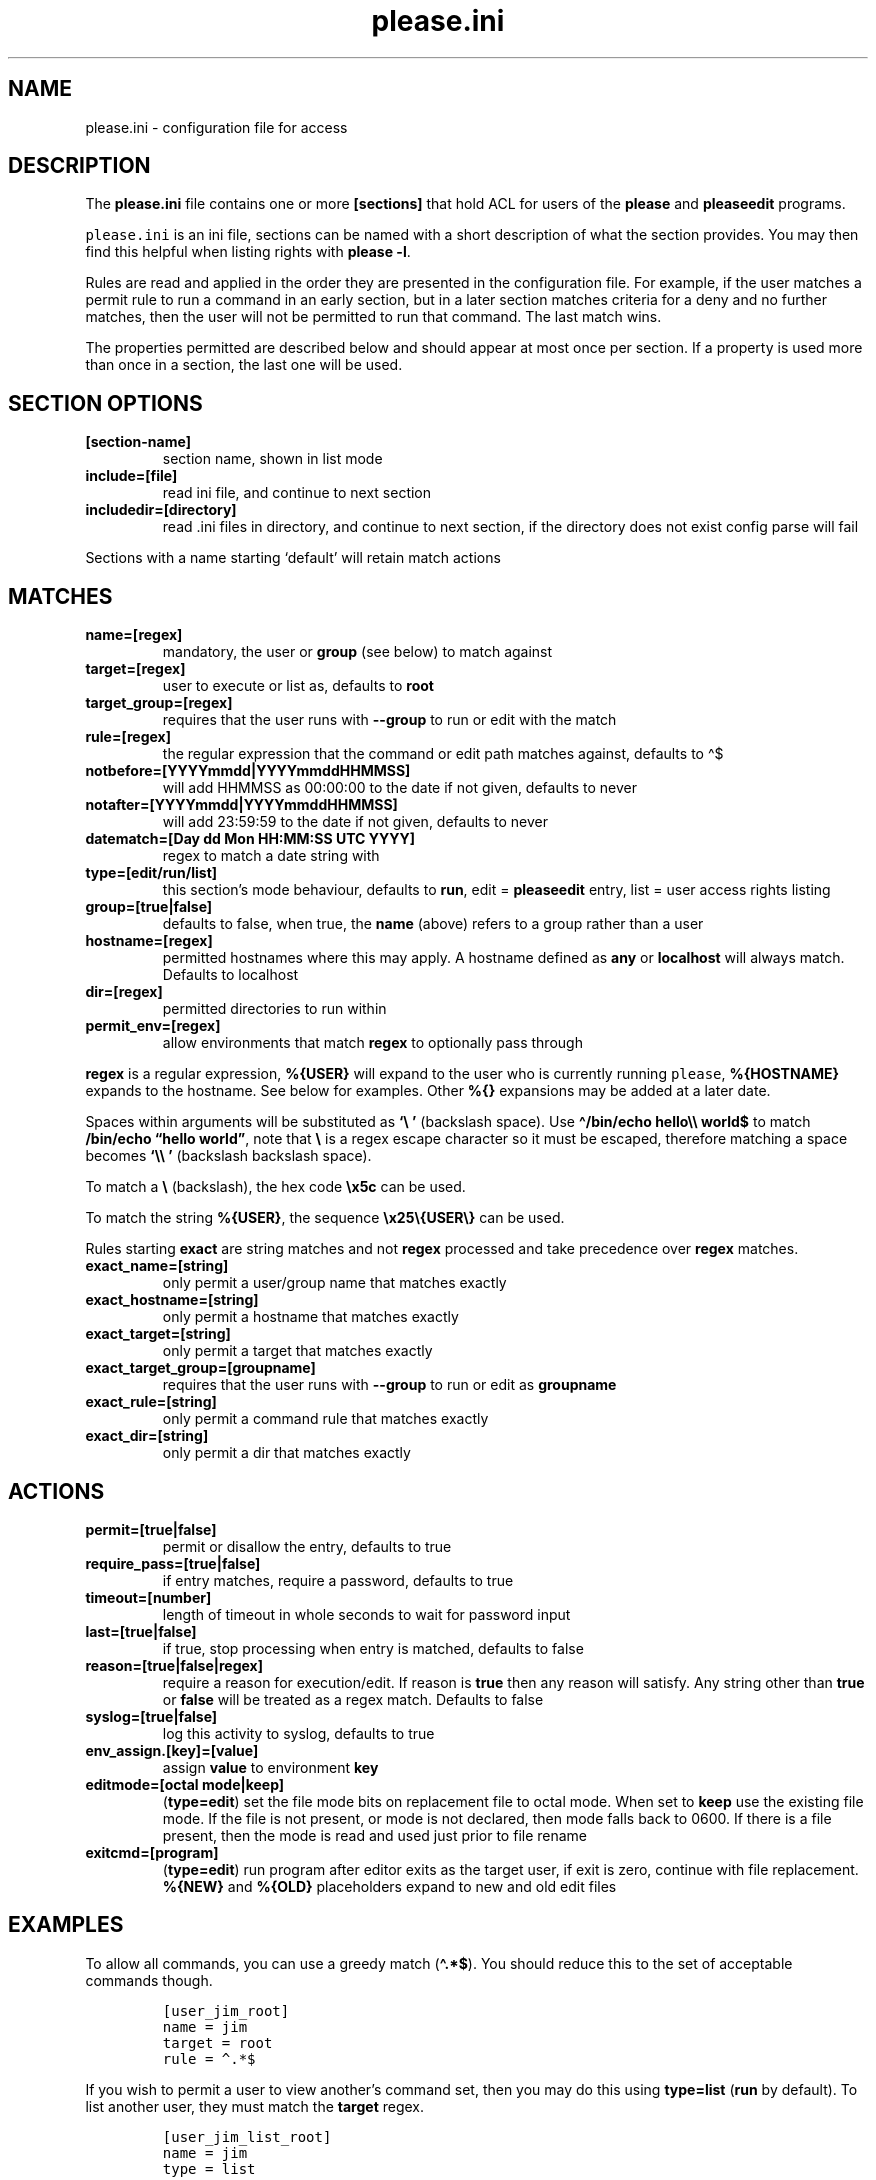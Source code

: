 .\" Automatically generated by Pandoc 2.9.2.1
.\"
.TH "please.ini" "5" "08 June 2022" "please 0.5.1" "User Manual"
.hy
.SH NAME
.PP
please.ini - configuration file for access
.SH DESCRIPTION
.PP
The \f[B]please.ini\f[R] file contains one or more \f[B][sections]\f[R]
that hold ACL for users of the \f[B]please\f[R] and \f[B]pleaseedit\f[R]
programs.
.PP
\f[C]please.ini\f[R] is an ini file, sections can be named with a short
description of what the section provides.
You may then find this helpful when listing rights with \f[B]please
-l\f[R].
.PP
Rules are read and applied in the order they are presented in the
configuration file.
For example, if the user matches a permit rule to run a command in an
early section, but in a later section matches criteria for a deny and no
further matches, then the user will not be permitted to run that
command.
The last match wins.
.PP
The properties permitted are described below and should appear at most
once per section.
If a property is used more than once in a section, the last one will be
used.
.SH SECTION OPTIONS
.TP
\f[B][section-name]\f[R]
section name, shown in list mode
.TP
\f[B]include=[file]\f[R]
read ini file, and continue to next section
.TP
\f[B]includedir=[directory]\f[R]
read .ini files in directory, and continue to next section, if the
directory does not exist config parse will fail
.PP
Sections with a name starting `default' will retain match actions
.SH MATCHES
.TP
\f[B]name=[regex]\f[R]
mandatory, the user or \f[B]group\f[R] (see below) to match against
.TP
\f[B]target=[regex]\f[R]
user to execute or list as, defaults to \f[B]root\f[R]
.TP
\f[B]target_group=[regex]\f[R]
requires that the user runs with \f[B]--group\f[R] to run or edit with
the match
.TP
\f[B]rule=[regex]\f[R]
the regular expression that the command or edit path matches against,
defaults to \[ha]$
.TP
\f[B]notbefore=[YYYYmmdd|YYYYmmddHHMMSS]\f[R]
will add HHMMSS as 00:00:00 to the date if not given, defaults to never
.TP
\f[B]notafter=[YYYYmmdd|YYYYmmddHHMMSS]\f[R]
will add 23:59:59 to the date if not given, defaults to never
.TP
\f[B]datematch=[Day dd Mon HH:MM:SS UTC YYYY]\f[R]
regex to match a date string with
.TP
\f[B]type=[edit/run/list]\f[R]
this section\[cq]s mode behaviour, defaults to \f[B]run\f[R], edit =
\f[B]pleaseedit\f[R] entry, list = user access rights listing
.TP
\f[B]group=[true|false]\f[R]
defaults to false, when true, the \f[B]name\f[R] (above) refers to a
group rather than a user
.TP
\f[B]hostname=[regex]\f[R]
permitted hostnames where this may apply.
A hostname defined as \f[B]any\f[R] or \f[B]localhost\f[R] will always
match.
Defaults to localhost
.TP
\f[B]dir=[regex]\f[R]
permitted directories to run within
.TP
\f[B]permit_env=[regex]\f[R]
allow environments that match \f[B]regex\f[R] to optionally pass through
.PP
\f[B]regex\f[R] is a regular expression, \f[B]%{USER}\f[R] will expand
to the user who is currently running \f[C]please\f[R],
\f[B]%{HOSTNAME}\f[R] expands to the hostname.
See below for examples.
Other \f[B]%{}\f[R] expansions may be added at a later date.
.PP
Spaces within arguments will be substituted as \f[B]`\[rs]\ '\f[R]
(backslash space).
Use \f[B]\[ha]/bin/echo hello\[rs]\[rs] world$\f[R] to match
\f[B]/bin/echo \[lq]hello world\[rq]\f[R], note that \f[B]\[rs]\f[R] is
a regex escape character so it must be escaped, therefore matching a
space becomes \f[B]`\[rs]\[rs]\ '\f[R] (backslash backslash space).
.PP
To match a \f[B]\[rs]\f[R] (backslash), the hex code \f[B]\[rs]x5c\f[R]
can be used.
.PP
To match the string \f[B]%{USER}\f[R], the sequence
\f[B]\[rs]x25\[rs]{USER\[rs]}\f[R] can be used.
.PP
Rules starting \f[B]exact\f[R] are string matches and not
\f[B]regex\f[R] processed and take precedence over \f[B]regex\f[R]
matches.
.TP
\f[B]exact_name=[string]\f[R]
only permit a user/group name that matches exactly
.TP
\f[B]exact_hostname=[string]\f[R]
only permit a hostname that matches exactly
.TP
\f[B]exact_target=[string]\f[R]
only permit a target that matches exactly
.TP
\f[B]exact_target_group=[groupname]\f[R]
requires that the user runs with \f[B]--group\f[R] to run or edit as
\f[B]groupname\f[R]
.TP
\f[B]exact_rule=[string]\f[R]
only permit a command rule that matches exactly
.TP
\f[B]exact_dir=[string]\f[R]
only permit a dir that matches exactly
.SH ACTIONS
.TP
\f[B]permit=[true|false]\f[R]
permit or disallow the entry, defaults to true
.TP
\f[B]require_pass=[true|false]\f[R]
if entry matches, require a password, defaults to true
.TP
\f[B]timeout=[number]\f[R]
length of timeout in whole seconds to wait for password input
.TP
\f[B]last=[true|false]\f[R]
if true, stop processing when entry is matched, defaults to false
.TP
\f[B]reason=[true|false|regex]\f[R]
require a reason for execution/edit.
If reason is \f[B]true\f[R] then any reason will satisfy.
Any string other than \f[B]true\f[R] or \f[B]false\f[R] will be treated
as a regex match.
Defaults to false
.TP
\f[B]syslog=[true|false]\f[R]
log this activity to syslog, defaults to true
.TP
\f[B]env_assign.[key]=[value]\f[R]
assign \f[B]value\f[R] to environment \f[B]key\f[R]
.TP
\f[B]editmode=[octal mode|keep]\f[R]
(\f[B]type=edit\f[R]) set the file mode bits on replacement file to
octal mode.
When set to \f[B]keep\f[R] use the existing file mode.
If the file is not present, or mode is not declared, then mode falls
back to 0600.
If there is a file present, then the mode is read and used just prior to
file rename
.TP
\f[B]exitcmd=[program]\f[R]
(\f[B]type=edit\f[R]) run program after editor exits as the target user,
if exit is zero, continue with file replacement.
\f[B]%{NEW}\f[R] and \f[B]%{OLD}\f[R] placeholders expand to new and old
edit files
.SH EXAMPLES
.PP
To allow all commands, you can use a greedy match (\f[B]\[ha].*$\f[R]).
You should reduce this to the set of acceptable commands though.
.IP
.nf
\f[C]
[user_jim_root]
name = jim
target = root
rule = \[ha].*$
\f[R]
.fi
.PP
If you wish to permit a user to view another\[cq]s command set, then you
may do this using \f[B]type=list\f[R] (\f[B]run\f[R] by default).
To list another user, they must match the \f[B]target\f[R] regex.
.IP
.nf
\f[C]
[user_jim_list_root]
name = jim
type = list
target = root
\f[R]
.fi
.PP
\f[B]type\f[R] may also be \f[B]edit\f[R] if you wish to permit a file
edit with \f[B]pleaseedit\f[R].
.IP
.nf
\f[C]
[user_jim_edit_hosts]
name = jim
type = edit
target = root
rule = \[ha]/etc/hosts$
editmode = 644
\f[R]
.fi
.PP
Naming sections should help later when listing permissions.
.PP
Below, user \f[B]mandy\f[R] may run \f[B]du\f[R] without needing a
password, but must enter her password for a \f[B]bash\f[R] running as
root:
.IP
.nf
\f[C]
[mandy_du]
name = mandy
rule = \[ha](/usr)?/bin/du .*$
require_pass = false
[mandy_some]
name = mandy
rule = \[ha](/usr)?/bin/bash$
require_pass = true
\f[R]
.fi
.PP
The rule \f[B]regex\f[R] can include repetitions.
To permit running \f[B]wc\f[R] to count the lines in the log files (we
don\[cq]t know how many there are) in \f[B]/var/log\f[R].
This sort of regex will allow multiple instances of a \f[B]()\f[R] group
with \f[B]+\f[R], which is used to define the character class
\f[B][a-zA-Z0-9-]+\f[R], the numeric class \f[B]\f[R] and the group near
the end of the line.
In other words, multiple instances of files in \f[B]/var/log\f[R] that
may end in common log rotate forms \f[B]-YYYYMMDD\f[R] or \f[B].N\f[R].
.PP
This will permit commands such as the following, note how for efficiency
find will combine arguments with \f[B]+\f[R] into fewer invocations.
\f[B]xargs\f[R] could have been used in place of \f[B]find\f[R].
.IP
.nf
\f[C]
$ find /var/log -type f -exec please /usr/bin/wc {} \[rs]+
\f[R]
.fi
.PP
Here is a sample for the above scenario:
.IP
.nf
\f[C]
[user_jim_root_wc]
name = jim
target = root
permit = true
rule = \[ha]/usr/bin/wc (/var/log/[a-zA-Z0-9-]+(\[rs].\[rs]d+)?(\[rs]s)?)+$
\f[R]
.fi
.PP
User jim may only start or stop a docker container:
.IP
.nf
\f[C]
[user_jim_root_docker]
name = jim
target = root
permit = true
rule = \[ha]/usr/bin/docker (start|stop) \[rs]S+
\f[R]
.fi
.PP
User ben may only edit \f[B]/etc/fstab\f[R], and afterwards check the
fstab file:
.IP
.nf
\f[C]
[ben_fstab]
name = ben
target = root
permit = true
type = edit
editmode = 644
rule = \[ha]/etc/fstab$
exitcmd = /bin/findmnt --verify --tab-file %{NEW}
\f[R]
.fi
.PP
User ben may list only users \f[B]eng\f[R], \f[B]net\f[R] and
\f[B]dba\f[R]:
.IP
.nf
\f[C]
[ben_ops]
name = ben
permit = true
type = list
target = \[ha](eng|net|dba)ops$
\f[R]
.fi
.PP
All users may list their own permissions.
You may or may not wish to do this if you consider permitting a view of
the rules to be a security risk.
.IP
.nf
\f[C]
[list_own]
name = \[ha]%{USER}$
permit = true
type = list
target = \[ha]%{USER}$
\f[R]
.fi
.SH EXITCMD
.PP
When the user completes their edit, and the editor exits cleanly, if
\f[B]exitcmd\f[R] is included then this program will run as the target
user.
If the program also exits cleanly then the temporary edit will be copied
to the destination.
.PP
\f[B]%{OLD}\f[R] and \f[B]%{NEW}\f[R] will expand to the old (existing
source) file and edit candidate, respectively.
To verify a file edit, \f[B]ben\f[R]\[cq]s entry to check
\f[B]/etc/hosts\f[R] after clean exit could look like this:
.IP
.nf
\f[C]
[ben_ops]
name = ben
permit = true
type = edit
editmode = 644
rule = \[ha]/etc/hosts$
exitcmd = /usr/local/bin/check_hosts %{OLD} %{NEW}
\f[R]
.fi
.PP
\f[B]/usr/local/bin/check_hosts\f[R] takes two arguments, the original
file as the first argument and the modify candidate as the second
argument.
If \f[B]check_hosts\f[R] terminates zero, then the edit is considered
clean and the original file is replaced with the candidate.
Otherwise the edit file is not copied and is left, \f[B]pleaseedit\f[R]
will exit with the return value from \f[B]check_hosts\f[R].
.PP
A common \f[B]exitcmd\f[R] is to check the validity of
\f[B]please.ini\f[R], shown below.
This permits members of the \f[B]admin\f[R] group to edit
\f[B]/etc/please.ini\f[R] if they provide a reason (\f[B]-r\f[R]).
Upon clean exit from the editor the tmp file will be syntax checked.
.IP
.nf
\f[C]
[please_ini]
name = admins
group = true
reason = true
rule = /etc/please.ini
type = edit
editmode = 600
exitcmd = /usr/bin/please -c %{NEW}
\f[R]
.fi
.SH DATED RANGES
.PP
For large environments it is not unusual for a third party to require
access during a short time frame for debugging.
To accommodate this there are the \f[B]notbefore\f[R] and
\f[B]notafter\f[R] time brackets.
These can be either \f[B]YYYYmmdd\f[R] or \f[B]YYYYmmddHHMMSS\f[R].
.PP
The whole day is considered when using the shorter date form of
\f[B]YYYYmmdd\f[R].
.PP
Many enterprises may wish to permit periods of access to a user for a
limited time only, even if that individual is considered to have a
permanent role.
.PP
User joker can do what they want as root on 1st April 2021:
.IP
.nf
\f[C]
[joker_april_first]
name = joker
target = root
permit = true
notbefore = 20210401
notafter = 20210401
rule = \[ha]/bin/bash
\f[R]
.fi
.SH DATEMATCHES
.PP
\f[B]datematch\f[R] matches against the date string \f[B]Day dd mon
HH:MM:SS UTC Year\f[R].
This enables calendar style date matches.
.PP
Note that the day of the month (\f[B]dd\f[R]) will be padded with spaces
if less than two characters wide.
.PP
You can permit a group of users to run
\f[B]/usr/local/housekeeping/\f[R] scripts every Monday:
.IP
.nf
\f[C]
[l2_housekeeping]
name = l2users
group = true
target = root
permit = true
rule = /usr/local/housekeeping/tidy_(logs|images|mail)
datematch = \[ha]Mon\[rs]s+.*
\f[R]
.fi
.SH REASONS
.PP
When \f[B]reason=true\f[R], a user must pass a reason with the
\f[B]-r\f[R] option to \f[B]please\f[R] and \f[B]pleaseedit\f[R].
Some organisations may prefer a reason to be logged when a command is
executed.
This can be helpful for some situations where something such as
\f[B]mkfs\f[R] or \f[B]useradd\f[R] might be preferable to be logged
against a ticket.
.IP
.nf
\f[C]
[l2_user_admin]
name = l2users
group = true
target = root
permit = true
reason = true
rule = \[ha]/usr/sbin/useradd -m \[rs]w+$
\f[R]
.fi
.PP
Or, if tickets have a known prefix:
.IP
.nf
\f[C]
reason = .*(bug|incident|ticket|change)\[rs]d+.*
\f[R]
.fi
.PP
Perhaps you want to add a mini molly-guard where the hostname must
appear in the reason:
.IP
.nf
\f[C]
[user_poweroff]
name = l2users
group = true
rule = (/usr)?/s?bin/(shutdown( -h now)?|poweroff|reboot)
require_pass = true
reason = .*%{HOSTNAME}.*
\f[R]
.fi
.SH DIR
.PP
In some situations you may only want a command to run within a set of
directories.
The directory is specified with the \f[B]-d\f[R] argument to
\f[B]please\f[R].
For example, a program may output to the current working directory,
which may only be desirable in certain locations.
.IP
.nf
\f[C]
[eng_build_aliases]
name = l2users
group = true
dir = \[ha]/etc/mail$
rule = \[ha]/usr/local/bin/build_aliases$
\f[R]
.fi
.SH LAST
.PP
\f[B]last = true\f[R] stops processing at a match:
.IP
.nf
\f[C]
[mkfs]
name = l2users
group = true
target = root
permit = true
reason = true
rule = \[ha]/sbin/mkfs.(ext[234]|xfs) /dev/sd[bcdefg]\[rs]d?$
last = true
\f[R]
.fi
.PP
For simplicity, there is no need to process other configured rules if
certain that the \f[B]l2users\f[R] group are safe to execute this.
\f[B]last\f[R] should only be used in situations where there will never
be something that could contradict the match in an undesired way later.
.SH SYSLOG
.PP
By default entries are logged to syslog.
If you do not wish an entry to be logged then specify
\f[B]syslog=false\f[R].
In this case \f[B]jim\f[R] can run anything in \f[B]/usr/bin/\f[R] as
root and it will not be logged.
.IP
.nf
\f[C]
[maverick]
syslog = false
name = jim
rule = /usr/bin/.*
reason = false
\f[R]
.fi
.SH FILES
.PP
/etc/please.ini
.SH NOTES
.PP
At a later date repeated properties within the same section may be
treated as a match list.
.SH CONTRIBUTIONS
.PP
I welcome pull requests with open arms.
New features always considered.
.SH BUGS
.PP
Found a bug?
Please either open a ticket or send a pull request/patch.
.SH SEE ALSO
.PP
\f[B]please\f[R](1)
.SH AUTHORS
Ed Neville (ed-please\[at]s5h.net).
